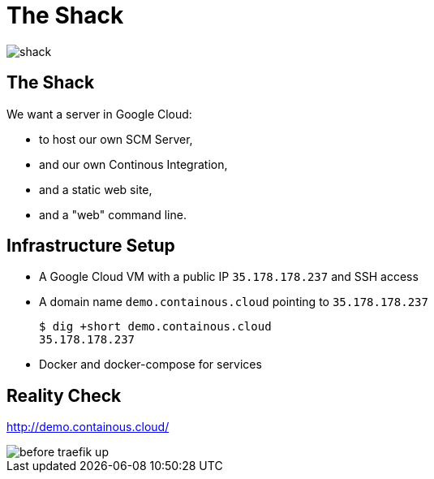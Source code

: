 
[{invert}]
= The Shack

image::shack.jpg[]

== The Shack

We want a server in Google Cloud:

* to host our own SCM Server,
* and our own Continous Integration,
* and a static web site,
* and a "web" command line.

== Infrastructure Setup

* A Google Cloud VM with a public IP `35.178.178.237` and SSH access
* A domain name `demo.containous.cloud` pointing to `35.178.178.237`
+
[source,bash]
----
$ dig +short demo.containous.cloud
35.178.178.237
----

* Docker and docker-compose for services

[{invert}]
== Reality Check

link:http://demo.containous.cloud/[http://demo.containous.cloud/,window=_blank]

[.shadow]
image::before-traefik-up.png[]
